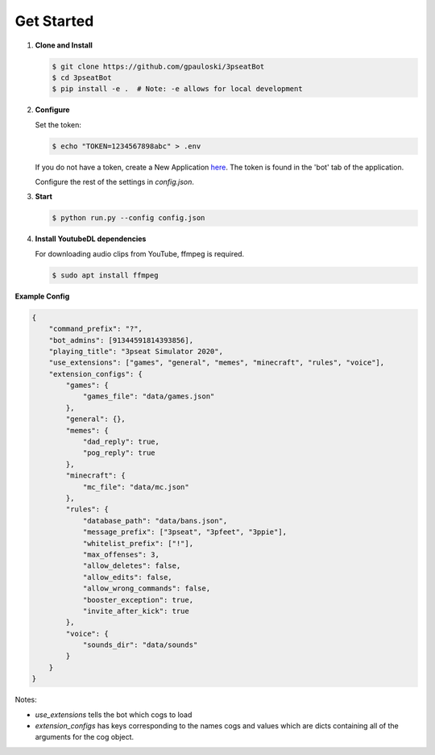 Get Started
===========

1. **Clone and Install**

   .. code-block:: bash

      $ git clone https://github.com/gpauloski/3pseatBot
      $ cd 3pseatBot
      $ pip install -e .  # Note: -e allows for local development

2. **Configure**

   Set the token:

   .. code-block:: bash

      $ echo "TOKEN=1234567898abc" > .env

   If you do not have a token, create a New Application `here <https://discord.com/developers/applications/>`_. The token is found in the 'bot' tab of the application.

   Configure the rest of the settings in `config.json`.

3. **Start**

   .. code-block:: bash

      $ python run.py --config config.json

4. **Install YoutubeDL dependencies**

   For downloading audio clips from YouTube, ffmpeg is required.

   .. code-block:: bash

      $ sudo apt install ffmpeg


**Example Config**

.. code-block:: JSON

   {
       "command_prefix": "?",
       "bot_admins": [91344591814393856],
       "playing_title": "3pseat Simulator 2020",
       "use_extensions": ["games", "general", "memes", "minecraft", "rules", "voice"],
       "extension_configs": {
           "games": {
               "games_file": "data/games.json"
           },
           "general": {},
           "memes": {
               "dad_reply": true,
               "pog_reply": true
           },
           "minecraft": {
               "mc_file": "data/mc.json"
           },
           "rules": {
               "database_path": "data/bans.json",
               "message_prefix": ["3pseat", "3pfeet", "3ppie"],
               "whitelist_prefix": ["!"],
               "max_offenses": 3,
               "allow_deletes": false,
               "allow_edits": false,
               "allow_wrong_commands": false,
               "booster_exception": true,
               "invite_after_kick": true
           },
           "voice": {
               "sounds_dir": "data/sounds"
           }
       }
   }

Notes:

* `use_extensions` tells the bot which cogs to load
* `extension_configs` has keys corresponding to the names cogs and values which are dicts containing all of the arguments for the cog object. 